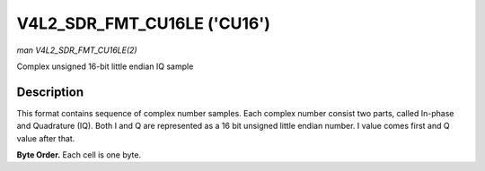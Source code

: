 .. -*- coding: utf-8; mode: rst -*-

.. _V4L2-SDR-FMT-CU16LE:

****************************
V4L2_SDR_FMT_CU16LE ('CU16')
****************************

*man V4L2_SDR_FMT_CU16LE(2)*

Complex unsigned 16-bit little endian IQ sample


Description
===========

This format contains sequence of complex number samples. Each complex
number consist two parts, called In-phase and Quadrature (IQ). Both I
and Q are represented as a 16 bit unsigned little endian number. I value
comes first and Q value after that.

**Byte Order.**
Each cell is one byte.



.. tabularcolumns:: |p{8.8cm}|p{4.4cm}|p{4.3cm}|

.. flat-table::
    :header-rows:  0
    :stub-columns: 0
    :widths:       2 1 1


    -  .. row 1

       -  start + 0:

       -  I'\ :sub:`0[7:0]`

       -  I'\ :sub:`0[15:8]`

    -  .. row 2

       -  start + 2:

       -  Q'\ :sub:`0[7:0]`

       -  Q'\ :sub:`0[15:8]`
